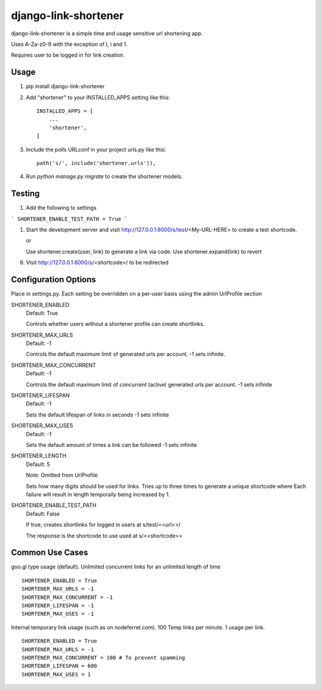 =====================
django-link-shortener
=====================

.. image:: https://travis-ci.org/ronaldgrn/django-link-shortener.svg?branch=master
    :target: https://travis-ci.org/ronaldgrn/django-link-shortener
    
.. image:: https://img.shields.io/pypi/l/django-link-shortener.svg
    :alt: PyPI - License
    :target: https://pypi.org/project/django-link-shortener/

.. image:: https://img.shields.io/pypi/v/django-link-shortener.svg
    :alt: PyPI
    :target: https://pypi.org/project/django-link-shortener/

django-link-shortener is a simple time and usage sensitive url shortening app.

Uses A-Za-z0-9 with the exception of I, i and 1.

Requires user to be logged in for link creation.


Usage
-----
    
1. pip install django-link-shortener
   
2. Add "shortener" to your INSTALLED_APPS setting like this::

    INSTALLED_APPS = [
        ...
        'shortener',
    ]

3. Include the polls URLconf in your project urls.py like this::

    path('s/', include('shortener.urls')),

4. Run `python manage.py migrate` to create the shortener models.


Testing
-------
1. Add the following to settings

```
SHORTENER_ENABLE_TEST_PATH = True
```

1. Start the development server and visit http://127.0.0.1:8000/s/test/<My-URL-HERE>
   to create a test shortcode.

   or

   Use shortener.create(user, link) to generate a link via code. Use shortener.expand(link)
   to revert

6. Visit http://127.0.0.1:8000/s/<shortcode>/ to be redirected

Configuration Options
---------------------
Place in settings.py. Each setting be overridden on a per-user basis using the admin UrlProfile section

SHORTENER_ENABLED
  Default: True
  
  Controls whether users without a shortener profile can create shortlinks.
  
SHORTENER_MAX_URLS
  Default: -1
  
  Controls the default maximum limit of generated urls per account. 
  -1 sets infinite.
  
SHORTENER_MAX_CONCURRENT
  Default: -1
  
  Controls the default maximum limit of *concurrent* (active) generated urls per account.
  -1 sets infinite

SHORTENER_LIFESPAN
  Default: -1
  
  Sets the default lifespan of links in seconds
  -1 sets infinite
  
SHORTENER_MAX_USES
  Default: -1
  
  Sets the default amount of times a link can be followed
  -1 sets infinite
  
SHORTENER_LENGTH
  Default: 5
  
  Note: Omitted from UrlProfile
  
  Sets how many digits should be used for links. 
  Tries up to three times to generate a unique shortcode where
  Each failure will result in length temporaily being increased by 1.

SHORTENER_ENABLE_TEST_PATH
  Default: False

  If true, creates shortlinks for logged in users at s/test/<<url>>/

  The response is the shortcode to use used at s/<<shortcode>>


Common Use Cases
----------------
goo.gl type usage (default). Unlimited concurrent links for an unlimited length of time

::

  SHORTENER_ENABLED = True
  SHORTENER_MAX_URLS = -1
  SHORTENER_MAX_CONCURRENT = -1
  SHORTENER_LIFESPAN = -1
  SHORTENER_MAX_USES = -1
  
  
Internal temporary link usage (such as on nodeferret.com). 100 Temp links per minute. 1 usage per link.

::

  SHORTENER_ENABLED = True
  SHORTENER_MAX_URLS = -1
  SHORTENER_MAX_CONCURRENT = 100 # To prevent spamming
  SHORTENER_LIFESPAN = 600
  SHORTENER_MAX_USES = 1
